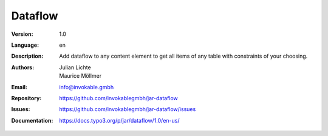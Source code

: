 =============================================================
Dataflow
=============================================================

:Version:
   1.0

:Language:
   en

:Description:
    Add dataflow to any content element to get all items of any table with constraints of your choosing.

:Authors:
   Julian Lichte, Maurice Möllmer

:Email:
   info@invokable.gmbh

:Repository: https://github.com/invokablegmbh/jar-dataflow
:Issues: https://github.com/invokablegmbh/jar-dataflow/issues
:Documentation: https://docs.typo3.org/p/jar/dataflow/1.0/en-us/
